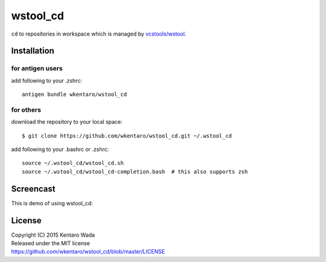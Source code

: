 =========
wstool_cd
=========
``cd`` to repositories in workspace which is managed by `vcstools/wstool <https://github.com/vcstools/wstool>`_.


Installation
============


for antigen users
-----------------
add following to your .zshrc::

    antigen bundle wkentaro/wstool_cd


for others
----------
download the repository to your local space::

    $ git clone https://github.com/wkentaro/wstool_cd.git ~/.wstool_cd

add following to your .bashrc or .zshrc::

    source ~/.wstool_cd/wstool_cd.sh
    source ~/.wstool_cd/wstool_cd-completion.bash  # this also supports zsh


Screencast
==========
This is demo of using wstool_cd:

.. image:: assets/wstool_cd.gif


License
=======
| Copyright (C) 2015 Kentaro Wada
| Released under the MIT license
| https://github.com/wkentaro/wstool_cd/blob/master/LICENSE
